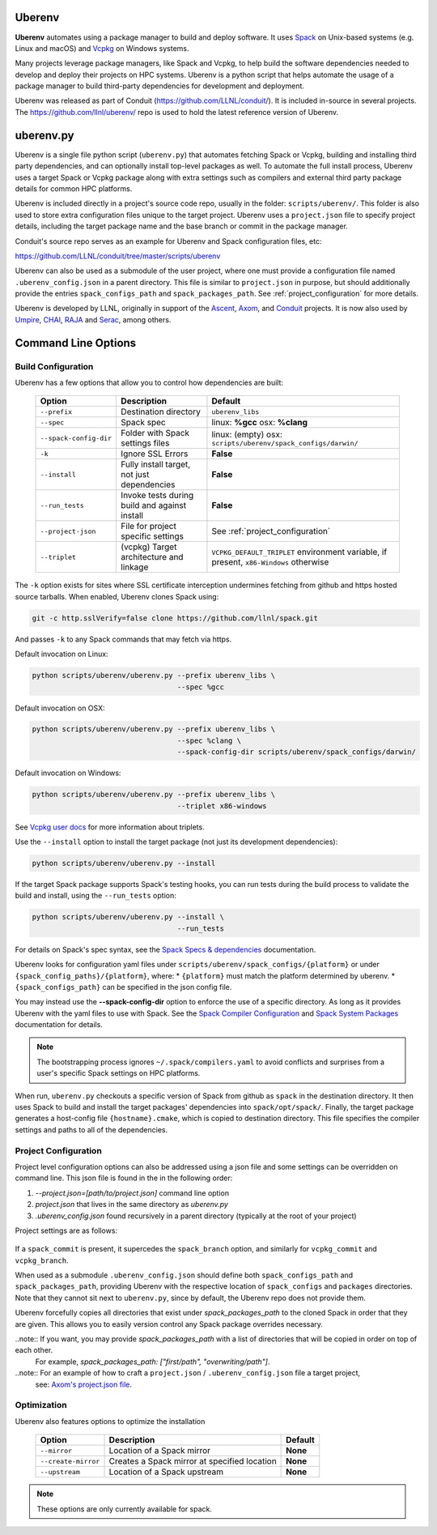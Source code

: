 .. ############################################################################
.. # Copyright (c) 2014-2021, Lawrence Livermore National Security, LLC.
.. #
.. # Produced at the Lawrence Livermore National Laboratory
.. #
.. # LLNL-CODE-666778
.. #
.. # All rights reserved.
.. #
.. # This file is part of Conduit.
.. #
.. # For details, see: http://software.llnl.gov/conduit/.
.. #
.. # Please also read conduit/LICENSE
.. #
.. # Redistribution and use in source and binary forms, with or without
.. # modification, are permitted provided that the following conditions are met:
.. #
.. # * Redistributions of source code must retain the above copyright notice,
.. #   this list of conditions and the disclaimer below.
.. #
.. # * Redistributions in binary form must reproduce the above copyright notice,
.. #   this list of conditions and the disclaimer (as noted below) in the
.. #   documentation and/or other materials provided with the distribution.
.. #
.. # * Neither the name of the LLNS/LLNL nor the names of its contributors may
.. #   be used to endorse or promote products derived from this software without
.. #   specific prior written permission.
.. #
.. # THIS SOFTWARE IS PROVIDED BY THE COPYRIGHT HOLDERS AND CONTRIBUTORS "AS IS"
.. # AND ANY EXPRESS OR IMPLIED WARRANTIES, INCLUDING, BUT NOT LIMITED TO, THE
.. # IMPLIED WARRANTIES OF MERCHANTABILITY AND FITNESS FOR A PARTICULAR PURPOSE
.. # ARE DISCLAIMED. IN NO EVENT SHALL LAWRENCE LIVERMORE NATIONAL SECURITY,
.. # LLC, THE U.S. DEPARTMENT OF ENERGY OR CONTRIBUTORS BE LIABLE FOR ANY
.. # DIRECT, INDIRECT, INCIDENTAL, SPECIAL, EXEMPLARY, OR CONSEQUENTIAL
.. # DAMAGES  (INCLUDING, BUT NOT LIMITED TO, PROCUREMENT OF SUBSTITUTE GOODS
.. # OR SERVICES; LOSS OF USE, DATA, OR PROFITS; OR BUSINESS INTERRUPTION)
.. # HOWEVER CAUSED AND ON ANY THEORY OF LIABILITY, WHETHER IN CONTRACT,
.. # STRICT LIABILITY, OR TORT (INCLUDING NEGLIGENCE OR OTHERWISE) ARISING
.. # IN ANY WAY OUT OF THE USE OF THIS SOFTWARE, EVEN IF ADVISED OF THE
.. # POSSIBILITY OF SUCH DAMAGE.
.. #
.. ############################################################################

.. _building_with_uberenv:

Uberenv
~~~~~~~

**Uberenv** automates using a package manager to build and deploy software.
It uses `Spack <http://www.spack.io>`_ on Unix-based systems (e.g. Linux and macOS)
and `Vcpkg <https://github.com/microsoft/vcpkg>`_ on Windows systems.

Many projects leverage package managers, like Spack and Vcpkg, to help build the software dependencies needed to
develop and deploy their projects on HPC systems. Uberenv is a python script that helps automate the usage of a package manager to build
third-party dependencies for development and deployment.

Uberenv was released as part of Conduit (https://github.com/LLNL/conduit/). It is included in-source in several projects. The
https://github.com/llnl/uberenv/ repo is used to hold the latest reference version of Uberenv.


uberenv.py
~~~~~~~~~~

Uberenv is a single file python script (``uberenv.py``) that automates fetching Spack or Vcpkg, building and installing third party dependencies,
and can optionally install top-level packages as well. To automate the full install process, Uberenv uses a target Spack or Vcpkg
package along with extra settings such as compilers and external third party package details for common HPC platforms.

Uberenv is included directly in a project's source code repo, usually in the folder: ``scripts/uberenv/``.
This folder is also used to store extra configuration files unique to the target project.
Uberenv uses a ``project.json`` file to specify project details, including the target package name 
and the base branch or commit in the package manager.  

Conduit's source repo serves as an example for Uberenv and Spack configuration files, etc:

https://github.com/LLNL/conduit/tree/master/scripts/uberenv

Uberenv can also be used as a submodule of the user project, where one must provide a configuration file named
``.uberenv_config.json`` in a parent directory. This file is similar to ``project.json`` in purpose, but should
additionally provide the entries ``spack_configs_path`` and ``spack_packages_path``. 
See :ref:`project_configuration` for more details.

Uberenv is developed by LLNL, originally in support of the `Ascent <https://github.com/alpine-dav/ascent/>`_,
`Axom <https://github.com/llnl/axom>`_, and `Conduit <https://github.com/llnl/conduit>`_  projects. It is now also used
by `Umpire <https://github.com/llnl/umpire>`_, `CHAI <https://github.com/llnl/CHAI>`_, `RAJA <https://github.com/llnl/RAJA>`_
and `Serac <https://github.com/llnl/serac>`_, among others.


Command Line Options
~~~~~~~~~~~~~~~~~~~~

Build Configuration
-------------------

Uberenv has a few options that allow you to control how dependencies are built:

 ======================= ============================================== ================================================
  Option                  Description                                    Default
 ======================= ============================================== ================================================
  ``--prefix``            Destination directory                          ``uberenv_libs``
  ``--spec``              Spack spec                                     linux: **%gcc**
                                                                         osx: **%clang**
  ``--spack-config-dir``  Folder with Spack settings files               linux: (empty)
                                                                         osx: ``scripts/uberenv/spack_configs/darwin/``
  ``-k``                  Ignore SSL Errors                              **False**
  ``--install``           Fully install target, not just dependencies    **False**
  ``--run_tests``         Invoke tests during build and against install  **False**
  ``--project-json``      File for project specific settings             See :ref:`project_configuration`
  ``--triplet``           (vcpkg) Target architecture and linkage        ``VCPKG_DEFAULT_TRIPLET`` environment variable, 
                                                                         if present, ``x86-Windows`` otherwise
 ======================= ============================================== ================================================

The ``-k`` option exists for sites where SSL certificate interception undermines fetching
from github and https hosted source tarballs. When enabled, Uberenv clones Spack using:

.. code:: bash

    git -c http.sslVerify=false clone https://github.com/llnl/spack.git

And passes ``-k`` to any Spack commands that may fetch via https.


Default invocation on Linux:

.. code:: bash

    python scripts/uberenv/uberenv.py --prefix uberenv_libs \
                                      --spec %gcc

Default invocation on OSX:

.. code:: bash

    python scripts/uberenv/uberenv.py --prefix uberenv_libs \
                                      --spec %clang \
                                      --spack-config-dir scripts/uberenv/spack_configs/darwin/

Default invocation on Windows:

.. code:: bash

    python scripts/uberenv/uberenv.py --prefix uberenv_libs \
                                      --triplet x86-windows

See `Vcpkg user docs <https://vcpkg.readthedocs.io/en/latest/users/triplets/>`_ for more information about triplets.

Use the ``--install`` option to install the target package (not just its development dependencies):

.. code:: bash

    python scripts/uberenv/uberenv.py --install


If the target Spack package supports Spack's testing hooks, you can run tests during the build process to validate the build and install, using the ``--run_tests`` option:

.. code:: bash

    python scripts/uberenv/uberenv.py --install \
                                      --run_tests

For details on Spack's spec syntax, see the `Spack Specs & dependencies <https://spack.readthedocs.io/en/latest/basic_usage.html#specs-dependencies>`_ documentation.


Uberenv looks for configuration yaml files under ``scripts/uberenv/spack_configs/{platform}`` or under ``{spack_config_paths}/{platform}``, where:
* ``{platform}`` must match the platform determined by uberenv.
* ``{spack_configs_path}`` can be specified in the json config file.

You may instead use the **--spack-config-dir** option to enforce the use of a specific directory. As long as it provides Uberenv with the yaml files to use with Spack.
See the `Spack Compiler Configuration <http://spack.readthedocs.io/en/latest/getting_started.html#manual-compiler-configuration>`_ and
`Spack System Packages <http://spack.readthedocs.io/en/latest/getting_started.html#system-packages>`_ documentation for details.

.. note::
    The bootstrapping process ignores ``~/.spack/compilers.yaml`` to avoid conflicts
    and surprises from a user's specific Spack settings on HPC platforms.

When run, ``uberenv.py`` checkouts a specific version of Spack from github as ``spack`` in the
destination directory. It then uses Spack to build and install the target packages' dependencies into
``spack/opt/spack/``. Finally, the target package generates a host-config file ``{hostname}.cmake``, which is
copied to destination directory. This file specifies the compiler settings and paths to all of the dependencies.

.. _project_configuration:

Project Configuration
---------------------

Project level configuration options can also be addressed using a json file and some settings can be overridden on command line.  This json file
is found in the in the following order:

1. `--project.json=[path/to/project.json]` command line option
2. `project.json` that lives in the same directory as `uberenv.py`
3. `.uberenv_config.json` found recursively in a parent directory (typically at the root of your project)

Project settings are as follows:

 ========================= ========================== ================================================ =======================================
  Setting                  Command line Option        Description                                      Default
 ========================= ========================== ================================================ =======================================
  package_name             ``--package-name``         Spack package name                               **None**
  package_version          **None**                   Spack package version                            **None**
  package_final_phase      ``--package-final-phase``  Controls after which phase Spack should stop     **None**
  package_source_dir       ``--package-source-dir``   Controls the source directory Spack should use   **None**
  force_commandline_prefix **None**                   Force user to specify `--prefix` on command line ``False``
  spack_url                **None**                   Download url for Spack                           ``https://github.com/spack/spack.git``
  spack_commit             **None**                   Spack commit to checkout                         **None**
  spack_activate           **None**                   Spack packages to activate                       **None**
  spack_configs_path       **None**                   Directory with Spack configs to be copied        ``spack_configs``
  spack_packages_path      **None**                   Directory with Spack packages to be copied       ``packages``
  vcpkg_url                **None**                   Download url for Vcpkg                          ``https://github.com/microsoft/vcpkg``
  vcpkg_branch             **None**                   Vcpkg branch to checkout                         ``master``
  vcpkg_commit             **None**                   Vcpkg commit to checkout                         **None**
 ========================= ========================== ================================================ =======================================

If a ``spack_commit`` is present, it supercedes the ``spack_branch`` option, and similarly for ``vcpkg_commit`` and ``vcpkg_branch``.

When used as a submodule ``.uberenv_config.json`` should define both ``spack_configs_path`` and ``spack_packages_path``,
providing Uberenv with the respective location of ``spack_configs`` and ``packages`` directories. 
Note that they cannot sit next to ``uberenv.py``, since by default, the Uberenv repo does not provide them.

Uberenv forcefully copies all directories that exist under `spack_packages_path` to the cloned Spack in order that they are given.
This allows you to easily version control any Spack package overrides necessary.

..note:: If you want, you may provide `spack_packages_path` with a list of directories that will be copied in order on top of each other.
  For example, `spack_packages_path: ["first/path", "overwriting/path"]`.

..note::  For an example of how to craft a ``project.json`` / ``.uberenv_config.json`` file a target project,
  see: `Axom's project.json file <https://github.com/LLNL/axom/tree/develop/scripts/uberenv/project.json>`_.

Optimization
------------

Uberenv also features options to optimize the installation

 ===================== ============================================== ================================================
  Option               Description                                    Default
 ===================== ============================================== ================================================
  ``--mirror``         Location of a Spack mirror                     **None**
  ``--create-mirror``  Creates a Spack mirror at specified location   **None**
  ``--upstream``       Location of a Spack upstream                   **None**
 ===================== ============================================== ================================================

.. note::
    These options are only currently available for spack.
